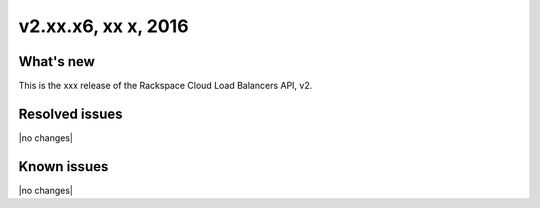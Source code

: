 .. version-v2.xx.xx-release-notes:

v2.xx.x6, xx x, 2016
----------------------------------------------

What's new
~~~~~~~~~~

This is the xxx release of the Rackspace Cloud Load Balancers API, v2.


Resolved issues
~~~~~~~~~~~~~~~

|no changes|
  
Known issues
~~~~~~~~~~~~

|no changes|